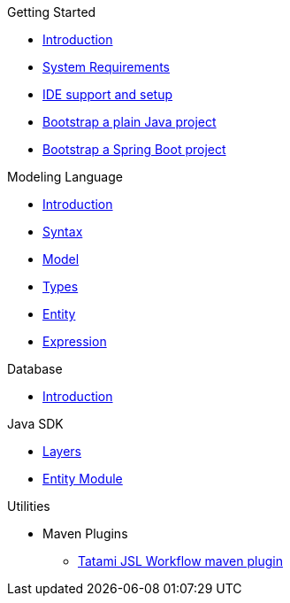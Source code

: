 .Getting Started
* xref:getting-started/00_introduction.adoc[Introduction]
* xref:getting-started/01_system-requirements.adoc[System Requirements]
* xref:getting-started/02_ide-support-and-setup.adoc[IDE support and setup]
* xref:getting-started/03_bootstrap-plain-java-project.adoc[Bootstrap a plain Java project]
* xref:getting-started/04_bootstrap-spring-boot-project.adoc[Bootstrap a Spring Boot project]

.Modeling Language
* xref:meta-jsl:01_intro.adoc[Introduction]
* xref:meta-jsl:02_syntax.adoc[Syntax]
* xref:meta-jsl:03_model.adoc[Model]
* xref:meta-jsl:04_types.adoc[Types]
* xref:meta-jsl:05_entity.adoc[Entity]
* xref:meta-jsl:06_expression.adoc[Expression]

.Database
* xref:database/00_introduction.adoc[Introduction]

.Java SDK
* xref:java-sdk/00_layers.adoc[Layers]
* xref:java-sdk/01_entity_module.adoc[Entity Module]

.Utilities
* Maven Plugins
** xref:tatami-jsl:judo-tatami-jsl-workflow-maven-plugin.adoc[Tatami JSL Workflow maven plugin]